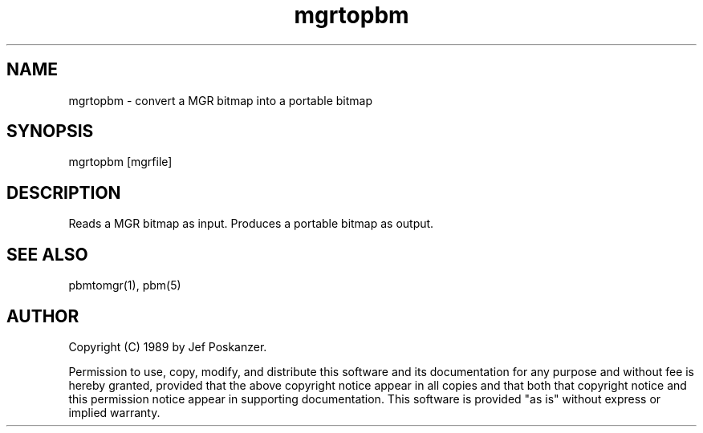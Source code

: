 .TH mgrtopbm 1 "24 January 1989"
.SH NAME
mgrtopbm - convert a MGR bitmap into a portable bitmap
.SH SYNOPSIS
mgrtopbm [mgrfile]
.SH DESCRIPTION
Reads a MGR bitmap as input.
Produces a portable bitmap as output.
.SH "SEE ALSO"
pbmtomgr(1), pbm(5)
.SH AUTHOR
Copyright (C) 1989 by Jef Poskanzer.

Permission to use, copy, modify, and distribute this software and its
documentation for any purpose and without fee is hereby granted, provided
that the above copyright notice appear in all copies and that both that
copyright notice and this permission notice appear in supporting
documentation.  This software is provided "as is" without express or
implied warranty.
